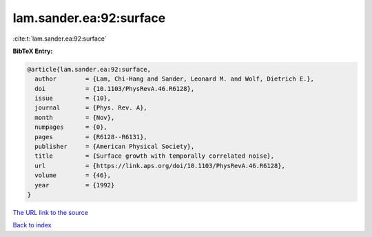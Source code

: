 lam.sander.ea:92:surface
========================

:cite:t:`lam.sander.ea:92:surface`

**BibTeX Entry:**

.. code-block:: bibtex

   @article{lam.sander.ea:92:surface,
     author        = {Lam, Chi-Hang and Sander, Leonard M. and Wolf, Dietrich E.},
     doi           = {10.1103/PhysRevA.46.R6128},
     issue         = {10},
     journal       = {Phys. Rev. A},
     month         = {Nov},
     numpages      = {0},
     pages         = {R6128--R6131},
     publisher     = {American Physical Society},
     title         = {Surface growth with temporally correlated noise},
     url           = {https://link.aps.org/doi/10.1103/PhysRevA.46.R6128},
     volume        = {46},
     year          = {1992}
   }

`The URL link to the source <https://link.aps.org/doi/10.1103/PhysRevA.46.R6128>`__


`Back to index <../By-Cite-Keys.html>`__
